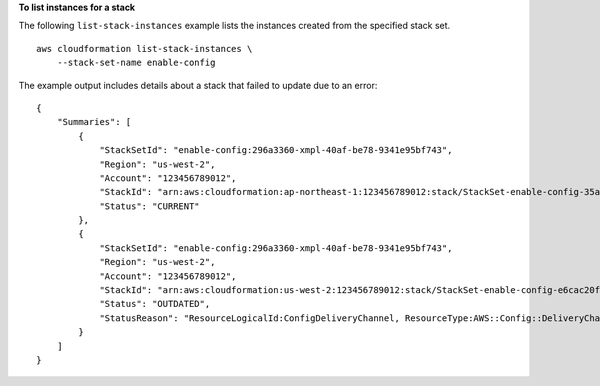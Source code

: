 **To list instances for a stack**

The following ``list-stack-instances`` example lists the instances created from the specified stack set. ::

    aws cloudformation list-stack-instances \
        --stack-set-name enable-config

The example output includes details about a stack that failed to update due to an error::

    {
        "Summaries": [
            {
                "StackSetId": "enable-config:296a3360-xmpl-40af-be78-9341e95bf743",
                "Region": "us-west-2",
                "Account": "123456789012",
                "StackId": "arn:aws:cloudformation:ap-northeast-1:123456789012:stack/StackSet-enable-config-35a6ac50-d9f8-4084-86e4-7da34d5de4c4/a1631cd0-e5fb-xmpl-b474-0aa20f14f06e",
                "Status": "CURRENT"
            },
            {
                "StackSetId": "enable-config:296a3360-xmpl-40af-be78-9341e95bf743",
                "Region": "us-west-2",
                "Account": "123456789012",
                "StackId": "arn:aws:cloudformation:us-west-2:123456789012:stack/StackSet-enable-config-e6cac20f-xmpl-46e9-8314-53e0d4591532/eab53680-e5fa-xmpl-ba14-0a522351f81e",
                "Status": "OUTDATED",
                "StatusReason": "ResourceLogicalId:ConfigDeliveryChannel, ResourceType:AWS::Config::DeliveryChannel, ResourceStatusReason:Failed to put delivery channel 'StackSet-enable-config-e6cac20f-xmpl-46e9-8314-53e0d4591532-ConfigDeliveryChannel-1OJWJ7XD59WR0' because the maximum number of delivery channels: 1 is reached. (Service: AmazonConfig; Status Code: 400; Error Code: MaxNumberOfDeliveryChannelsExceededException; Request ID: d14b34a0-ef7c-xmpl-acf8-8a864370ae56)."
            }
        ]
    }
